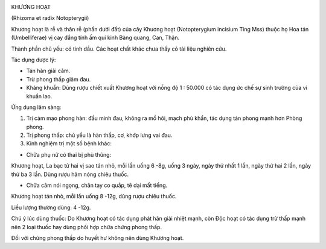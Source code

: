 |image0|

KHƯƠNG HOẠT

(Rhizoma et radix Notopterygii)

Khương hoạt là rễ và thân rễ (phần dưới đất) của cây Khương hoạt
(Notopterygium incisium Ting Mss) thuộc họ Hoa tán (Umbelliferae) vị
cay đắng tính ấm qui kinh Bàng quang, Can, Thận.

Thành phần chủ yếu: có tinh dầu. Các hoạt chất khác chưa thấy có tài
liệu nghiên cứu.

Tác dụng dược lý:

-  Tán hàn giải cảm.
-  Trừ phong thấp giảm đau.
-  Kháng khuẩn: Dùng rượu chiết xuất Khương hoạt với nồng độ 1 : 50.000
   có tác dụng ức chế sự sinh trưởng của vi khuẩn lao.

Ứng dụng lâm sàng:

#. Trị cảm mạo phong hàn: đầu mình đau, không ra mồ hôi, mạch phù khẩn,
   tác dụng tán phong mạnh hơn Phòng phong.
#. Trị phong thấp: chủ yếu là hàn thấp, cơ, khớp lưng vai đau.
#. Kinh nghiệm trị một số bệnh khác:

-  Chữa phụ nữ có thai bị phù thũng:

Khương hoạt, La bạc tử hai vị sao tán nhỏ, mỗi lần uống 6 -8g, uống 3
ngày, ngày thứ nhất 1 lần, ngày thứ hai 2 lần, ngày thứ ba 3 lần. Dùng
rượu hâm nóng chiêu thuốc.

-  Chữa câm nói ngọng, chân tay co quắp, tê dại mất tiếng.

Khương hoạt tán nhỏ, mỗi lần uống 8 -12g, dùng rượu chiêu thuốc.

Liều lượng thường dùng: 4 -12g.

Chú ý lúc dùng thuốc: Do Khương hoạt có tác dụng phát hãn giải nhiệt
mạnh, còn Độc hoạt có tác dụng trừ thấp mạnh nên 2 loại thuốc hay dùng
phối hợp chữa chứng phong thấp.

Đối với chứng phong thấp do huyết hư không nên dùng Khương hoạt.

.. |image0| image:: KHUONGHOAT.JPG
   :width: 50px
   :height: 50px
   :target: KHUONGHOAT_.htm
